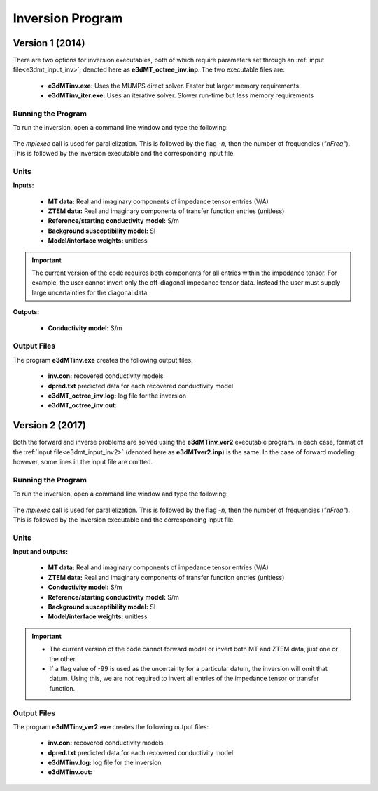 .. _e3dmt_inv:

Inversion Program
=================

Version 1 (2014)
----------------

There are two options for inversion executables, both of which require parameters set through an :ref:`input file<e3dmt_input_inv>`; denoted here as **e3dMT_octree_inv.inp**. The two executable files are:

    - **e3dMTinv.exe:** Uses the MUMPS direct solver. Faster but larger memory requirements
    - **e3dMTinv_iter.exe:** Uses an iterative solver. Slower run-time but less memory requirements

Running the Program
^^^^^^^^^^^^^^^^^^^

To run the inversion, open a command line window and type the following:

.. figure:: images/run_e3dmt_inv_iter.png
     :align: center
     :width: 700

The *mpiexec* call is used for parallelization. This is followed by the flag *-n*, then the number of frequencies (*"nFreq"*). This is followed by the inversion executable and the corresponding input file.

Units
^^^^^

**Inputs:**

    - **MT data:** Real and imaginary components of impedance tensor entries (V/A)
    - **ZTEM data:** Real and imaginary components of transfer function entries (unitless)
    - **Reference/starting conductivity model:** S/m 
    - **Background susceptibility model:** SI
    - **Model/interface weights:** unitless


.. important:: The current version of the code requires both components for all entries within the impedance tensor. For example, the user cannot invert only the off-diagonal impedance tensor data. Instead the user must supply large uncertainties for the diagonal data.

**Outputs:**

    - **Conductivity model:** S/m


Output Files
^^^^^^^^^^^^

The program **e3dMTinv.exe** creates the following output files:

    - **inv.con:** recovered conductivity models

    - **dpred.txt** predicted data for each recovered conductivity model

    - **e3dMT_octree_inv.log:** log file for the inversion

    - **e3dMT_octree_inv.out:**


.. _e3dmt_inv2:

Version 2 (2017)
----------------

Both the forward and inverse problems are solved using the **e3dMTinv_ver2** executable program. In each case, format of the :ref:`input file<e3dmt_input_inv2>` (denoted here as **e3dMTver2.inp**) is the same. In the case of forward modeling however, some lines in the input file are omitted.

Running the Program
^^^^^^^^^^^^^^^^^^^

To run the inversion, open a command line window and type the following:

.. figure:: images/run_e3dmt_inv2.png
     :align: center
     :width: 700

The *mpiexec* call is used for parallelization. This is followed by the flag *-n*, then the number of frequencies (*"nFreq"*). This is followed by the inversion executable and the corresponding input file.

Units
^^^^^

**Input and outputs:**

    - **MT data:** Real and imaginary components of impedance tensor entries (V/A)
    - **ZTEM data:** Real and imaginary components of transfer function entries (unitless)
    - **Conductivity model:** S/m
    - **Reference/starting conductivity model:** S/m 
    - **Background susceptibility model:** SI
    - **Model/interface weights:** unitless


.. important::

    - The current version of the code cannot forward model or invert both MT and ZTEM data, just one or the other.
    - If a flag value of -99 is used as the uncertainty for a particular datum, the inversion will omit that datum. Using this, we are not required to invert all entries of the impedance tensor or transfer function.


Output Files
^^^^^^^^^^^^

The program **e3dMTinv_ver2.exe** creates the following output files:

    - **inv.con:** recovered conductivity models

    - **dpred.txt** predicted data for each recovered conductivity model

    - **e3dMTinv.log:** log file for the inversion

    - **e3dMTinv.out:**





